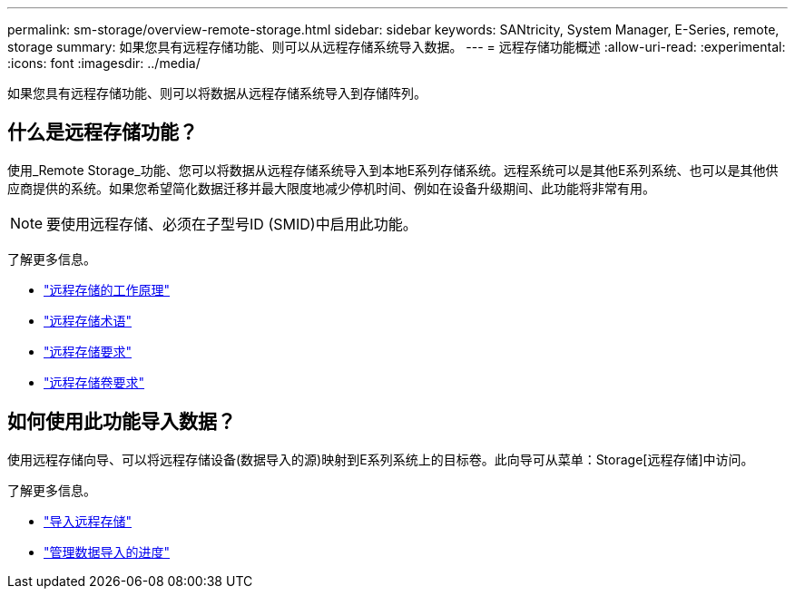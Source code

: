 ---
permalink: sm-storage/overview-remote-storage.html 
sidebar: sidebar 
keywords: SANtricity, System Manager, E-Series, remote, storage 
summary: 如果您具有远程存储功能、则可以从远程存储系统导入数据。  
---
= 远程存储功能概述
:allow-uri-read: 
:experimental: 
:icons: font
:imagesdir: ../media/


[role="lead"]
如果您具有远程存储功能、则可以将数据从远程存储系统导入到存储阵列。



== 什么是远程存储功能？

使用_Remote Storage_功能、您可以将数据从远程存储系统导入到本地E系列存储系统。远程系统可以是其他E系列系统、也可以是其他供应商提供的系统。如果您希望简化数据迁移并最大限度地减少停机时间、例如在设备升级期间、此功能将非常有用。


NOTE: 要使用远程存储、必须在子型号ID (SMID)中启用此功能。

了解更多信息。

* link:rtv-how-remote-storage-works.html["远程存储的工作原理"]
* link:rtv-terminology.html["远程存储术语"]
* link:rtv-remote-storage-requirements.html["远程存储要求"]
* link:rtv-remote-storage-volume-requirements.html["远程存储卷要求"]




== 如何使用此功能导入数据？

使用远程存储向导、可以将远程存储设备(数据导入的源)映射到E系列系统上的目标卷。此向导可从菜单：Storage[远程存储]中访问。

了解更多信息。

* link:rtv-import-remote-storage.html["导入远程存储"]
* link:rtv-manage-progress-of-remote-volume-import.html["管理数据导入的进度"]

